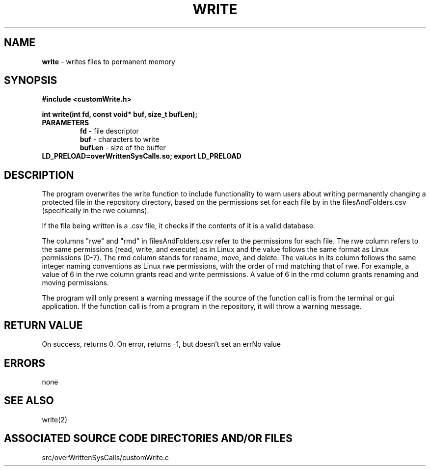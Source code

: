 .TH WRITE 2 "2024" "WRITE CALL"
.SH NAME
.PP
\fBwrite\fR - writes files to permanent memory
.SH SYNOPSIS
.PP
\fB#include <customWrite.h>\fR

\fBint write(int fd, const void* buf, size_t bufLen);\fR
.TP
.B PARAMETERS
\fBfd\fR - file descriptor
.br
\fBbuf\fR - characters to write
.br
\fBbufLen\fR - size of the buffer
.TP

\fBLD_PRELOAD=overWrittenSysCalls.so; export LD_PRELOAD\fR
.SH DESCRIPTION
.PP
The program overwrites the write function to include functionality to warn users about writing permanently changing a protected file in the repository directory, based on the permissions set for each file by in the filesAndFolders.csv (specifically in the rwe columns).

If the file being written is a .csv file, it checks if the contents of it is a valid database.

The columns "rwe" and "rmd" in filesAndFolders.csv refer to the permissions for each file. The rwe column refers to the same permissions (read, write, and execute) as in Linux and the value follows the same format as Linux permissions (0-7). The rmd column stands for rename, move, and delete. The values in its column follows the same integer naming conventions as Linux rwe permissions, with the order of rmd matching that of rwe. For example, a value of 6 in the rwe column grants read and write permissions. A value of 6 in the rmd column grants renaming and moving permissions.

The program will only present a warning message if the source of the function call is from the terminal or gui application. If the function call is from a program in the repository, it will throw a warning message.
.SH RETURN VALUE
.PP
On success, returns 0. On error, returns -1, but doesn't set an errNo value
.SH ERRORS
.PP
none
.SH SEE ALSO
.PP
write(2)
.SH ASSOCIATED SOURCE CODE DIRECTORIES AND/OR FILES
.PP
src/overWrittenSysCalls/customWrite.c
